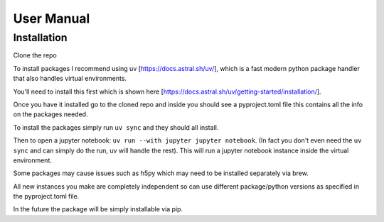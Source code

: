 User Manual
-----------

Installation
============

Clone the repo

To install packages I recommend using uv [https://docs.astral.sh/uv/], which
is a fast modern python package handler that also handles virtual environments.

You'll need to install this first which is shown here [https://docs.astral.sh/uv/getting-started/installation/].

Once you have it installed go to the cloned repo and inside you should see a pyproject.toml file
this contains all the info on the packages needed.

To install the packages simply run ``uv sync`` and they should all install.

Then to open a jupyter notebook: ``uv run --with jupyter jupyter notebook``. (In fact you don't even need the ``uv sync`` and can
simply do the run, uv will handle the rest). This will run a jupyter notebook instance inside the virtual environment.

Some packages may cause issues such as h5py which may need to be installed separately via brew.

All new instances you make are completely independent so can use different package/python versions as
specified in the pyproject.toml file.

In the future the package will be simply installable via pip.
